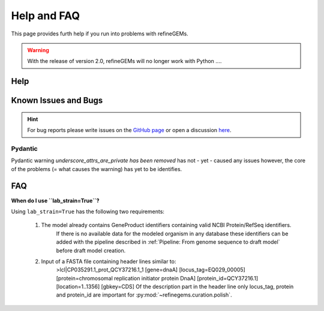 Help and FAQ
============

This page provides furth help if you run into problems with refineGEMs.

.. warning::

    With the release of version 2.0, refineGEMs will no longer work with Python ....

Help
----




Known Issues and Bugs
---------------------

.. hint:: 
    For bug reports please write issues on the `GitHub page <https://github.com/draeger-lab/refinegems/issues>`__ 
    or open a discussion `here <https://github.com/draeger-lab/refinegems/discussions>`__.

Pydantic
^^^^^^^^

Pydantic warning `underscore_attrs_are_private has been removed` has not - yet - caused any issues
however, the core of the problems (= what causes the warning) has yet to be identifies. 

FAQ
---

**When do I use ``lab_strain=True``?**

Using ``lab_strain=True`` has the following two requirements:
    
    1. The model already contains GeneProduct identifiers containing valid NCBI Protein/RefSeq identifiers.
        If there is no available data for the modeled organism in any database these identifiers can be added with 
        the pipeline described in :ref:`Pipeline: From genome sequence to draft model` before draft model creation.  
    2. Input of a FASTA file containing header lines similar to:
        >lcl|CP035291.1_prot_QCY37216.1_1 [gene=dnaA] [locus_tag=EQ029_00005] [protein=chromosomal replication initiator protein DnaA] [protein_id=QCY37216.1] [location=1..1356] [gbkey=CDS]
        Of the description part in the header line only locus_tag, protein and protein_id are important for :py:mod:`~refinegems.curation.polish`.
